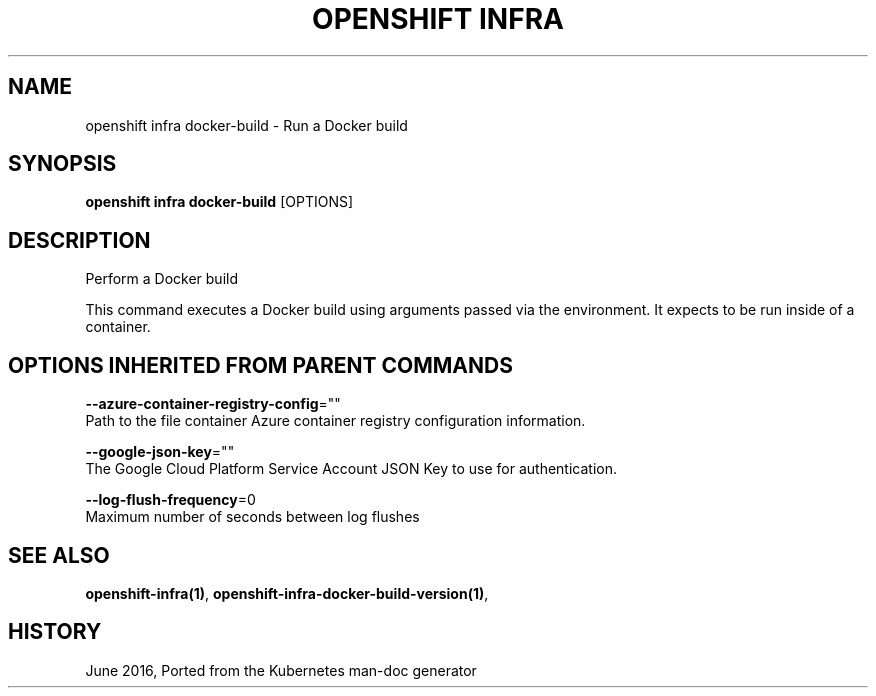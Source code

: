 .TH "OPENSHIFT INFRA" "1" " Openshift CLI User Manuals" "Openshift" "June 2016"  ""


.SH NAME
.PP
openshift infra docker\-build \- Run a Docker build


.SH SYNOPSIS
.PP
\fBopenshift infra docker\-build\fP [OPTIONS]


.SH DESCRIPTION
.PP
Perform a Docker build

.PP
This command executes a Docker build using arguments passed via the environment. It expects to be run inside of a container.


.SH OPTIONS INHERITED FROM PARENT COMMANDS
.PP
\fB\-\-azure\-container\-registry\-config\fP=""
    Path to the file container Azure container registry configuration information.

.PP
\fB\-\-google\-json\-key\fP=""
    The Google Cloud Platform Service Account JSON Key to use for authentication.

.PP
\fB\-\-log\-flush\-frequency\fP=0
    Maximum number of seconds between log flushes


.SH SEE ALSO
.PP
\fBopenshift\-infra(1)\fP, \fBopenshift\-infra\-docker\-build\-version(1)\fP,


.SH HISTORY
.PP
June 2016, Ported from the Kubernetes man\-doc generator

